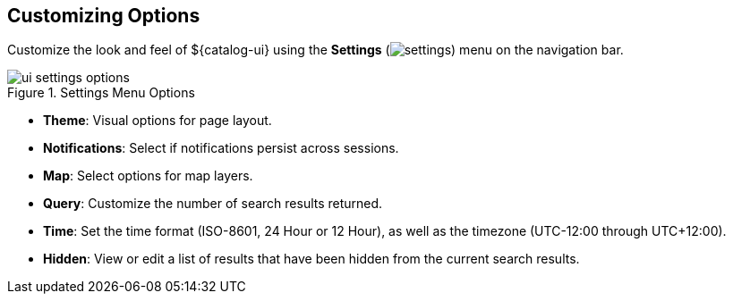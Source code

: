 :title: Customizing Options
:type: using
:status: published
:parent: Using ${catalog-ui}
:summary: Configuring User preferences and settings
:order: 09

== {title}

Customize the look and feel of ${catalog-ui} using the *Settings* (image:gear-icon.png[settings]) menu on the navigation bar.

.Settings Menu Options
image::ui-settings-options.png[]

* *Theme*: Visual options for page layout.
* *Notifications*: Select if notifications persist across sessions.
* *Map*: Select options for map layers.
* *Query*: Customize the number of search results returned.
* *Time*: Set the time format (ISO-8601, 24 Hour or 12 Hour), as well as the timezone (UTC-12:00 through UTC+12:00).
* *Hidden*: View or edit a list of results that have been hidden from the current search results.
